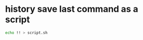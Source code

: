 #+STARTUP: showall
* history save last command as a script

#+begin_src sh
echo !! > script.sh 
#+end_src
